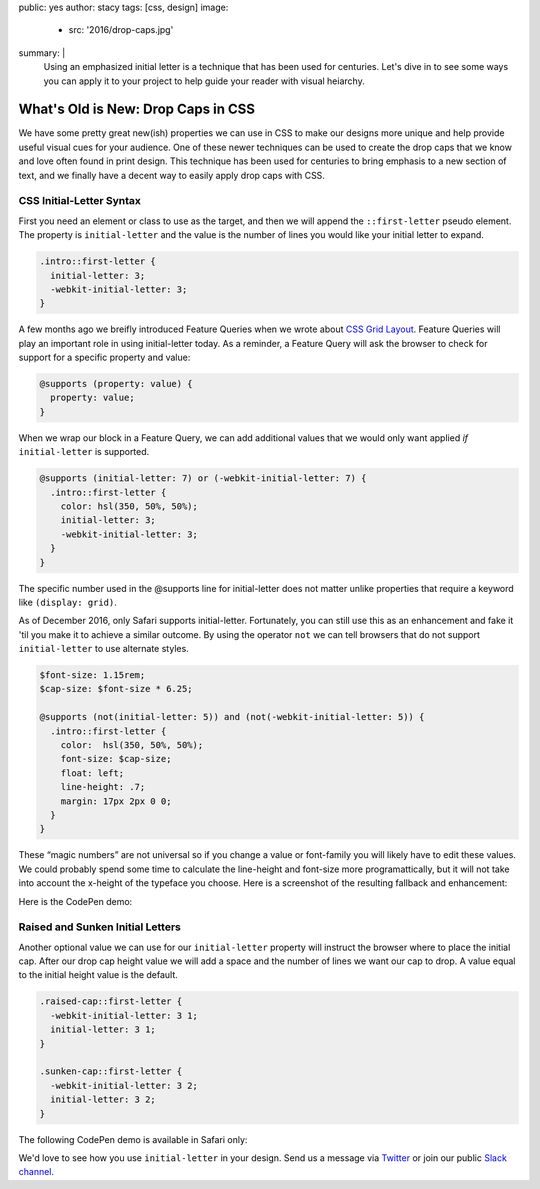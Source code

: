 public: yes
author: stacy
tags: [css, design]
image:
  - src: '2016/drop-caps.jpg'
summary: |
  Using an emphasized initial letter is a technique that has been used for
  centuries. Let's dive in to see some ways you can apply it to your project to
  help guide your reader with visual heiarchy.


What's Old is New: Drop Caps in CSS
===================================

We have some pretty great new(ish) properties we can use in CSS to make our
designs more unique and help provide useful visual cues for your audience. One
of these newer techniques can be used to create the drop caps that we know and
love often found in print design. This technique has been used for centuries to
bring emphasis to a new section of text, and we finally have a decent way to
easily apply drop caps with CSS.


CSS Initial-Letter Syntax
~~~~~~~~~~~~~~~~~~~~~~~~~

First you need an element or class to use as the target, and then we will
append the ``::first-letter`` pseudo element. The property is
``initial-letter`` and the value is the number of lines you would like your
initial letter to expand.

.. code-block:: css

    .intro::first-letter {
      initial-letter: 3;
      -webkit-initial-letter: 3;
    }


A few months ago we breifly introduced Feature Queries when we wrote about
`CSS Grid Layout`_. Feature Queries will play an important role in using
initial-letter today. As a reminder, a Feature Query will ask the browser to
check for support for a specific property and value:

.. code-block:: css

    @supports (property: value) {
      property: value;
    }

When we wrap our block in a Feature Query, we can add additional values that we
would only want applied `if` ``initial-letter`` is supported.

.. code-block:: css

    @supports (initial-letter: 7) or (-webkit-initial-letter: 7) {
      .intro::first-letter {
        color: hsl(350, 50%, 50%);
        initial-letter: 3;
        -webkit-initial-letter: 3;
      }
    }

The specific number used in the @supports line for initial-letter does not
matter unlike properties that require a keyword like ``(display: grid)``.

As of December 2016, only Safari supports initial-letter. Fortunately, you
can still use this as an enhancement and fake it 'til you make it to achieve a
similar outcome. By using the operator ``not`` we can tell browsers that do not
support ``initial-letter`` to use alternate styles.

.. code-block:: css

    $font-size: 1.15rem;
    $cap-size: $font-size * 6.25;

    @supports (not(initial-letter: 5)) and (not(-webkit-initial-letter: 5)) {
      .intro::first-letter {
        color:  hsl(350, 50%, 50%);
        font-size: $cap-size;
        float: left;
        line-height: .7;
        margin: 17px 2px 0 0;
      }
    }

These “magic numbers” are not universal so if you change a value or font-family
you will likely have to edit these values. We could probably spend some time to
calculate the line-height and font-size more programattically, but it will not
take into account the x-height of the typeface you choose. Here is a screenshot
of the resulting fallback and enhancement:

.. image:: /static/images/blog/2016/fallback-enhancement.jpg
   :class: align-center
   :alt: Fallback and Enhancement in Chrome and Safari


Here is the CodePen demo:

.. raw:: html

    <p data-height="530" data-theme-id="light" data-slug-hash="JbgvRe" data-default-tab="css,result" data-user="stacy" data-embed-version="2" data-pen-title="Initial Letter, with fallback and enhancement" class="codepen">See the Pen <a href="http://codepen.io/stacy/pen/JbgvRe/">Initial Letter, with fallback and enhancement</a> by Stacy (<a href="http://codepen.io/stacy">@stacy</a>) on <a href="http://codepen.io">CodePen</a>.</p>
    <script async src="https://production-assets.codepen.io/assets/embed/ei.js"></script>



Raised and Sunken Initial Letters
~~~~~~~~~~~~~~~~~~~~~~~~~~~~~~~~~

Another optional value we can use for our ``initial-letter`` property will
instruct the browser where to place the initial cap. After our drop cap height
value we will add a space and the number of lines we want our cap to drop. A
value equal to the initial height value is the default.

.. code-block:: css

    .raised-cap::first-letter {
      -webkit-initial-letter: 3 1;
      initial-letter: 3 1;
    }

    .sunken-cap::first-letter {
      -webkit-initial-letter: 3 2;
      initial-letter: 3 2;
    }


The following CodePen demo is available in Safari only:


.. raw:: html

    <p data-height="830" data-theme-id="light" data-slug-hash="GNrYgY" data-default-tab="css,result" data-user="stacy" data-embed-version="2" data-pen-title="Initial Letter, showing multiple positions" class="codepen">See the Pen <a href="http://codepen.io/stacy/pen/GNrYgY/">Initial Letter, showing multiple positions</a> by Stacy (<a href="http://codepen.io/stacy">@stacy</a>) on <a href="http://codepen.io">CodePen</a>.</p>
    <script async src="https://production-assets.codepen.io/assets/embed/ei.js"></script>


We'd love to see how you use ``initial-letter`` in your design. Send us a
message via `Twitter`_ or join our public `Slack channel`_.


.. _CSS Grid Layout: http://oddbird.net/2016/09/19/css-grid-layout/
.. _Twitter: https://twitter.com/oddbird
.. _Slack Channel: https://oddbirdfriends.slack.com
